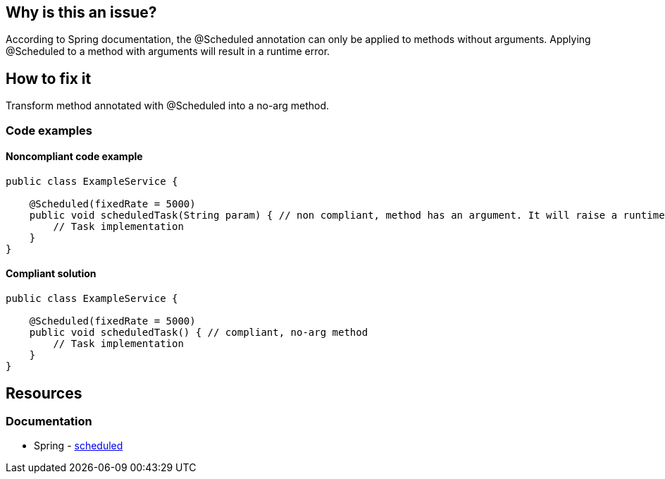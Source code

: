 == Why is this an issue?

According to Spring documentation, the @Scheduled annotation can only be applied to methods without arguments. Applying @Scheduled to a method with arguments will result in a runtime error.

== How to fix it

Transform method annotated with @Scheduled into a no-arg method.

=== Code examples

==== Noncompliant code example

[source,java,diff-id=1,diff-type=noncompliant]
----
public class ExampleService {

    @Scheduled(fixedRate = 5000)
    public void scheduledTask(String param) { // non compliant, method has an argument. It will raise a runtime error.
        // Task implementation
    }
}
----

==== Compliant solution

[source,java,diff-id=1,diff-type=compliant]
----
public class ExampleService {

    @Scheduled(fixedRate = 5000)
    public void scheduledTask() { // compliant, no-arg method
        // Task implementation
    }
}
----

== Resources
=== Documentation
* Spring - https://docs.spring.io/spring-framework/docs/current/javadoc-api/org/springframework/scheduling/annotation/Scheduled.html[scheduled]
